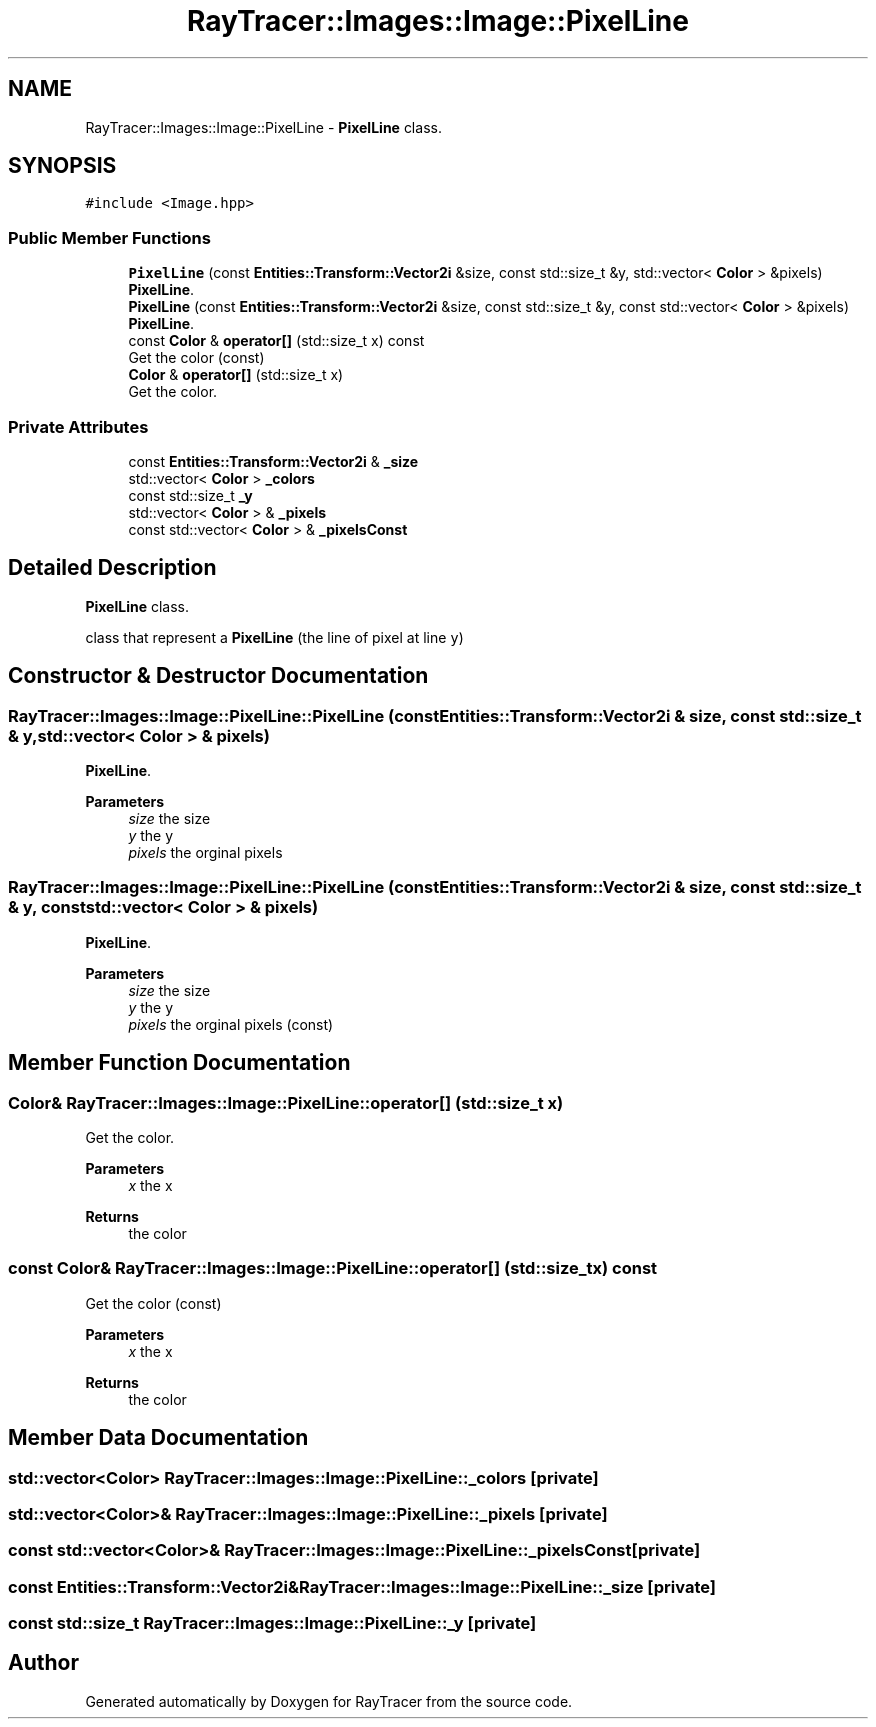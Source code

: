 .TH "RayTracer::Images::Image::PixelLine" 1 "Tue May 16 2023" "RayTracer" \" -*- nroff -*-
.ad l
.nh
.SH NAME
RayTracer::Images::Image::PixelLine \- \fBPixelLine\fP class\&.  

.SH SYNOPSIS
.br
.PP
.PP
\fC#include <Image\&.hpp>\fP
.SS "Public Member Functions"

.in +1c
.ti -1c
.RI "\fBPixelLine\fP (const \fBEntities::Transform::Vector2i\fP &size, const std::size_t &y, std::vector< \fBColor\fP > &pixels)"
.br
.RI "\fBPixelLine\fP\&. "
.ti -1c
.RI "\fBPixelLine\fP (const \fBEntities::Transform::Vector2i\fP &size, const std::size_t &y, const std::vector< \fBColor\fP > &pixels)"
.br
.RI "\fBPixelLine\fP\&. "
.ti -1c
.RI "const \fBColor\fP & \fBoperator[]\fP (std::size_t x) const"
.br
.RI "Get the color (const) "
.ti -1c
.RI "\fBColor\fP & \fBoperator[]\fP (std::size_t x)"
.br
.RI "Get the color\&. "
.in -1c
.SS "Private Attributes"

.in +1c
.ti -1c
.RI "const \fBEntities::Transform::Vector2i\fP & \fB_size\fP"
.br
.ti -1c
.RI "std::vector< \fBColor\fP > \fB_colors\fP"
.br
.ti -1c
.RI "const std::size_t \fB_y\fP"
.br
.ti -1c
.RI "std::vector< \fBColor\fP > & \fB_pixels\fP"
.br
.ti -1c
.RI "const std::vector< \fBColor\fP > & \fB_pixelsConst\fP"
.br
.in -1c
.SH "Detailed Description"
.PP 
\fBPixelLine\fP class\&. 

class that represent a \fBPixelLine\fP (the line of pixel at line \fCy\fP) 
.SH "Constructor & Destructor Documentation"
.PP 
.SS "RayTracer::Images::Image::PixelLine::PixelLine (const \fBEntities::Transform::Vector2i\fP & size, const std::size_t & y, std::vector< \fBColor\fP > & pixels)"

.PP
\fBPixelLine\fP\&. 
.PP
\fBParameters\fP
.RS 4
\fIsize\fP the size 
.br
\fIy\fP the y 
.br
\fIpixels\fP the orginal pixels 
.RE
.PP

.SS "RayTracer::Images::Image::PixelLine::PixelLine (const \fBEntities::Transform::Vector2i\fP & size, const std::size_t & y, const std::vector< \fBColor\fP > & pixels)"

.PP
\fBPixelLine\fP\&. 
.PP
\fBParameters\fP
.RS 4
\fIsize\fP the size 
.br
\fIy\fP the y 
.br
\fIpixels\fP the orginal pixels (const) 
.RE
.PP

.SH "Member Function Documentation"
.PP 
.SS "\fBColor\fP& RayTracer::Images::Image::PixelLine::operator[] (std::size_t x)"

.PP
Get the color\&. 
.PP
\fBParameters\fP
.RS 4
\fIx\fP the x
.RE
.PP
\fBReturns\fP
.RS 4
the color 
.RE
.PP

.SS "const \fBColor\fP& RayTracer::Images::Image::PixelLine::operator[] (std::size_t x) const"

.PP
Get the color (const) 
.PP
\fBParameters\fP
.RS 4
\fIx\fP the x
.RE
.PP
\fBReturns\fP
.RS 4
the color 
.RE
.PP

.SH "Member Data Documentation"
.PP 
.SS "std::vector<\fBColor\fP> RayTracer::Images::Image::PixelLine::_colors\fC [private]\fP"

.SS "std::vector<\fBColor\fP>& RayTracer::Images::Image::PixelLine::_pixels\fC [private]\fP"

.SS "const std::vector<\fBColor\fP>& RayTracer::Images::Image::PixelLine::_pixelsConst\fC [private]\fP"

.SS "const \fBEntities::Transform::Vector2i\fP& RayTracer::Images::Image::PixelLine::_size\fC [private]\fP"

.SS "const std::size_t RayTracer::Images::Image::PixelLine::_y\fC [private]\fP"


.SH "Author"
.PP 
Generated automatically by Doxygen for RayTracer from the source code\&.
